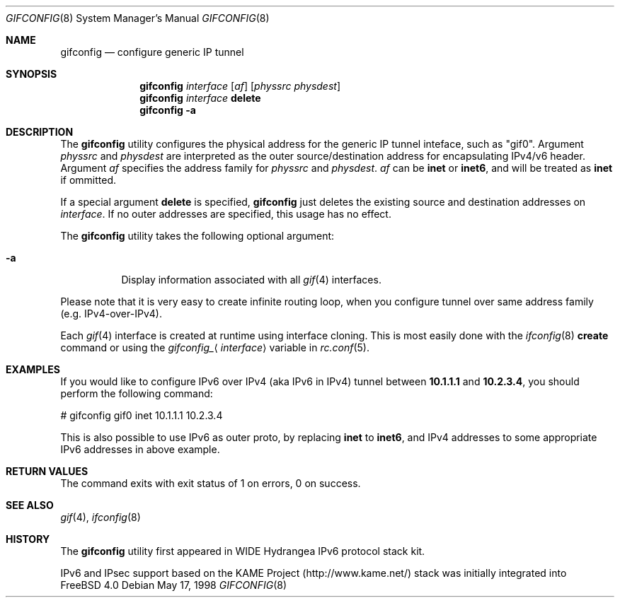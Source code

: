 .\"	$FreeBSD: src/usr.sbin/gifconfig/gifconfig.8,v 1.13 2002/07/14 14:43:11 charnier Exp $
.\"	$KAME: gifconfig.8,v 1.6 2000/11/22 11:10:09 itojun Exp $
.\"
.\" Copyright (C) 1995, 1996, 1997, and 1998 WIDE Project.
.\" All rights reserved.
.\"
.\" Redistribution and use in source and binary forms, with or without
.\" modification, are permitted provided that the following conditions
.\" are met:
.\" 1. Redistributions of source code must retain the above copyright
.\"    notice, this list of conditions and the following disclaimer.
.\" 2. Redistributions in binary form must reproduce the above copyright
.\"    notice, this list of conditions and the following disclaimer in the
.\"    documentation and/or other materials provided with the distribution.
.\" 3. Neither the name of the project nor the names of its contributors
.\"    may be used to endorse or promote products derived from this software
.\"    without specific prior written permission.
.\"
.\" THIS SOFTWARE IS PROVIDED BY THE PROJECT AND CONTRIBUTORS ``AS IS'' AND
.\" ANY EXPRESS OR IMPLIED WARRANTIES, INCLUDING, BUT NOT LIMITED TO, THE
.\" IMPLIED WARRANTIES OF MERCHANTABILITY AND FITNESS FOR A PARTICULAR PURPOSE
.\" ARE DISCLAIMED.  IN NO EVENT SHALL THE PROJECT OR CONTRIBUTORS BE LIABLE
.\" FOR ANY DIRECT, INDIRECT, INCIDENTAL, SPECIAL, EXEMPLARY, OR CONSEQUENTIAL
.\" DAMAGES (INCLUDING, BUT NOT LIMITED TO, PROCUREMENT OF SUBSTITUTE GOODS
.\" OR SERVICES; LOSS OF USE, DATA, OR PROFITS; OR BUSINESS INTERRUPTION)
.\" HOWEVER CAUSED AND ON ANY THEORY OF LIABILITY, WHETHER IN CONTRACT, STRICT
.\" LIABILITY, OR TORT (INCLUDING NEGLIGENCE OR OTHERWISE) ARISING IN ANY WAY
.\" OUT OF THE USE OF THIS SOFTWARE, EVEN IF ADVISED OF THE POSSIBILITY OF
.\" SUCH DAMAGE.
.\"
.Dd May 17, 1998
.Dt GIFCONFIG 8
.Os
.Sh NAME
.Nm gifconfig
.Nd configure generic IP tunnel
.\"
.Sh SYNOPSIS
.Nm
.Ar interface
.Op Ar af
.Op Ar physsrc physdest
.Nm
.Ar interface
.Ic delete
.Nm
.Fl a
.Sh DESCRIPTION
The
.Nm
utility configures the physical address for the generic IP tunnel
inteface, such as "gif0".
Argument
.Ar physsrc
and
.Ar physdest
are interpreted as the outer source/destination address for
encapsulating IPv4/v6 header.
Argument
.Ar af
specifies the address family for
.Ar physsrc
and
.Ar physdest .
.Ar af
can be
.Li inet
or
.Li inet6 ,
and will be treated as
.Li inet
if ommitted.
.Pp
If a special argument
.Ic delete
is specified,
.Nm
just deletes the existing source and destination addresses on
.Ar interface .
If no outer addresses are specified, this usage has no effect.
.Pp
The
.Nm
utility takes the following optional argument:
.Bl -tag -width Ds
.It Fl a
Display information associated with all
.Xr gif 4
interfaces.
.El
.Pp
Please note that it is very easy to create infinite routing loop,
when you configure tunnel over same address family
(e.g. IPv4-over-IPv4).
.Pp
Each
.Xr gif 4
interface is created at runtime using interface cloning.
This is
most easily done with the
.Xr ifconfig 8
.Cm create
command or using the
.Va gifconfig_ Ns Aq Ar interface
variable in
.Xr rc.conf 5 .
.Sh EXAMPLES
If you would like to configure IPv6 over IPv4
(aka IPv6 in IPv4)
tunnel between
.Li 10.1.1.1
and
.Li 10.2.3.4 ,
you should perform the following command:
.Bd -literal -offset
# gifconfig gif0 inet 10.1.1.1 10.2.3.4
.Ed
.Pp
.\" To use the
.\" .Li 0.0.0.0
.\" feature to establish a tunnel from host1 to host3
.\" which will encapsulate and carry packets from host2, on host1 do:
.\" .Bd -literal -offset
.\" # ifconfig gif0 inet host1  127.0.0.2  # assign an address to gif0
.\" # gifconfig gif0 inet host1 0.0.0.0    # assign encapsulation addresses
.\" # route add host2 host3 -ifp gif0:     # encap host2 packets, send to host3
.\" .Ed
.\" .Pp
.\" Note: the
.\" .Fl ifp
.\" option to route does not work as documented in
.\" most versions of FreeBSD.
.\" .Pp
.\" On host3 do:
.\" .Bd -literal -offset
.\" # ifconfig gif0 inet host3  127.0.0.2  # assign an address to gif0
.\" # gifconfig gif0 inet host3 0.0.0.0    # assign encapsulation addresses
.\" .Ed
.\" .Pp
.\" Now if you ping host2 from host1, the packets should be encapsulated
.\" with outer source address = host1 and outer destination address = host3,
.\" and delivered to host3.
.\" host3 will decapsulate the packet and deliver it normally to host2.
.\" .Pp
This is also possible to use IPv6 as outer proto, by replacing
.Li inet
to
.Li inet6 ,
and IPv4 addresses to some appropriate IPv6 addresses in above example.
.Sh RETURN VALUES
The command exits with exit status of 1 on errors, 0 on success.
.Sh SEE ALSO
.Xr gif 4 ,
.Xr ifconfig 8
.Sh HISTORY
The
.Nm
utility first appeared in WIDE Hydrangea IPv6 protocol stack kit.
.Pp
IPv6 and IPsec support based on the KAME Project (http://www.kame.net/) stack
was initially integrated into
.Fx 4.0
